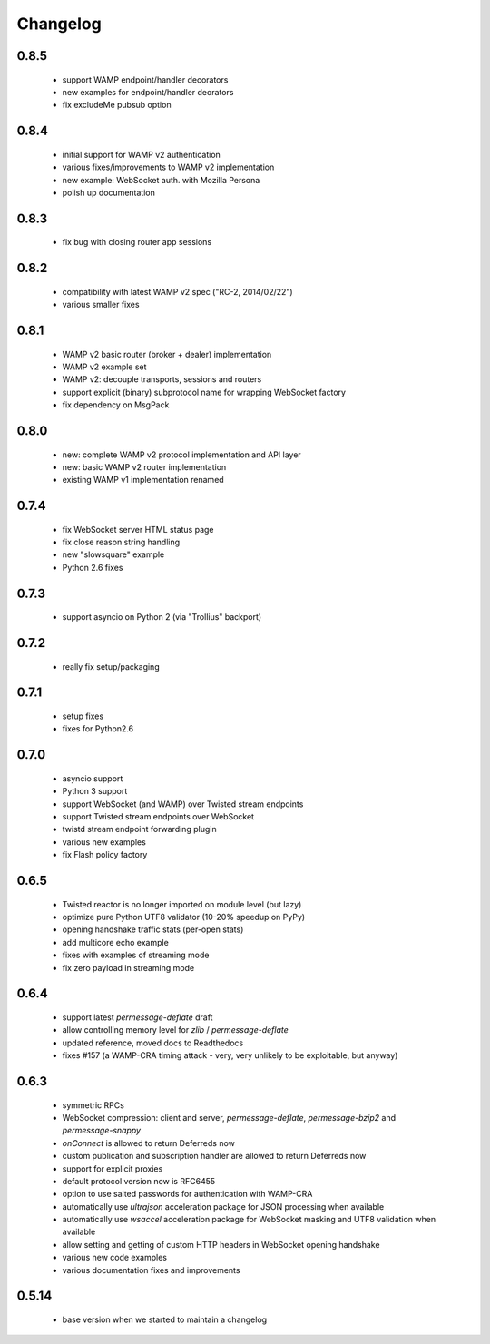 .. _changelog:

Changelog
=========

0.8.5
-----
 * support WAMP endpoint/handler decorators
 * new examples for endpoint/handler deorators
 * fix excludeMe pubsub option

0.8.4
-----
 * initial support for WAMP v2 authentication
 * various fixes/improvements to WAMP v2 implementation
 * new example: WebSocket auth. with Mozilla Persona
 * polish up documentation

0.8.3
-----
 * fix bug with closing router app sessions

0.8.2
-----
 * compatibility with latest WAMP v2 spec ("RC-2, 2014/02/22")
 * various smaller fixes

0.8.1
-----
 * WAMP v2 basic router (broker + dealer) implementation
 * WAMP v2 example set
 * WAMP v2: decouple transports, sessions and routers
 * support explicit (binary) subprotocol name for wrapping WebSocket factory 
 * fix dependency on MsgPack

0.8.0
-----
 * new: complete WAMP v2 protocol implementation and API layer
 * new: basic WAMP v2 router implementation
 * existing WAMP v1 implementation renamed

0.7.4
-----
 * fix WebSocket server HTML status page
 * fix close reason string handling
 * new "slowsquare" example
 * Python 2.6 fixes

0.7.3
-----
 * support asyncio on Python 2 (via "Trollius" backport)

0.7.2
-----
 * really fix setup/packaging

0.7.1
-----
 * setup fixes
 * fixes for Python2.6

0.7.0
-----
 * asyncio support
 * Python 3 support
 * support WebSocket (and WAMP) over Twisted stream endpoints
 * support Twisted stream endpoints over WebSocket
 * twistd stream endpoint forwarding plugin
 * various new examples
 * fix Flash policy factory

0.6.5
-----
 * Twisted reactor is no longer imported on module level (but lazy)
 * optimize pure Python UTF8 validator (10-20% speedup on PyPy)
 * opening handshake traffic stats (per-open stats)
 * add multicore echo example
 * fixes with examples of streaming mode
 * fix zero payload in streaming mode

0.6.4
-----
 * support latest `permessage-deflate` draft
 * allow controlling memory level for `zlib` / `permessage-deflate`
 * updated reference, moved docs to Readthedocs
 * fixes #157 (a WAMP-CRA timing attack - very, very unlikely to be exploitable, but anyway)

0.6.3
-----
 * symmetric RPCs
 * WebSocket compression: client and server, `permessage-deflate`, `permessage-bzip2` and `permessage-snappy`
 * `onConnect` is allowed to return Deferreds now
 * custom publication and subscription handler are allowed to return Deferreds now
 * support for explicit proxies
 * default protocol version now is RFC6455
 * option to use salted passwords for authentication with WAMP-CRA
 * automatically use `ultrajson` acceleration package for JSON processing when available
 * automatically use `wsaccel` acceleration package for WebSocket masking and UTF8 validation when available
 * allow setting and getting of custom HTTP headers in WebSocket opening handshake
 * various new code examples
 * various documentation fixes and improvements

0.5.14
------
 * base version when we started to maintain a changelog
